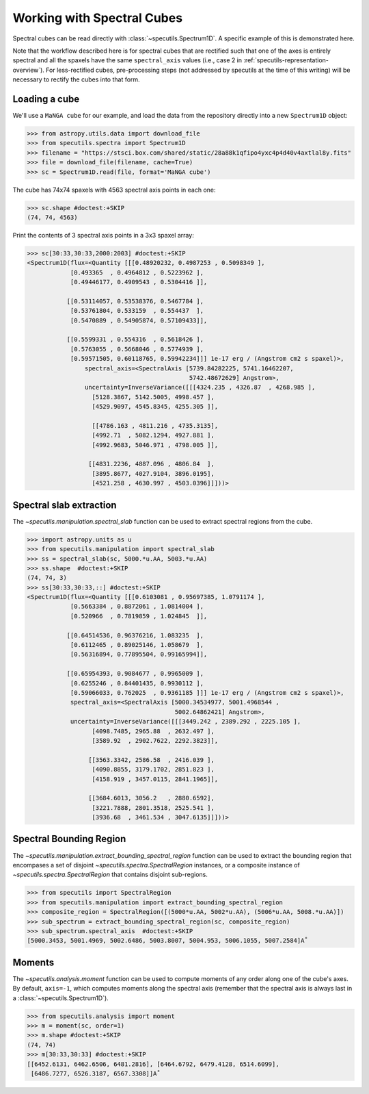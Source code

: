 ###########################
Working with Spectral Cubes
###########################

Spectral cubes can be read directly with :class:`~specutils.Spectrum1D`.
A specific example of this is demonstrated here.

Note that the workflow described here is for spectral cubes that are rectified
such that one of the axes is entirely spectral and all the spaxels have the same
``spectral_axis`` values (i.e., case 2 in :ref:`specutils-representation-overview`).
For less-rectified cubes, pre-processing steps (not addressed by specutils at the
time of this writing) will be necessary to rectify the cubes into that form.


Loading a cube
==============

We'll use a ``MaNGA cube`` for our example, and load the data from the
repository directly into a new ``Spectrum1D`` object:

.. code-block:: python

    >>> from astropy.utils.data import download_file
    >>> from specutils.spectra import Spectrum1D
    >>> filename = "https://stsci.box.com/shared/static/28a88k1qfipo4yxc4p4d40v4axtlal8y.fits"
    >>> file = download_file(filename, cache=True)
    >>> sc = Spectrum1D.read(file, format='MaNGA cube')


The cube has  74x74 spaxels with 4563 spectral axis points in each one:

.. code-block:: python

    >>> sc.shape #doctest:+SKIP
    (74, 74, 4563)


Print the contents of 3 spectral axis points in a 3x3 spaxel array:

.. code-block:: python

    >>> sc[30:33,30:33,2000:2003] #doctest:+SKIP
    <Spectrum1D(flux=<Quantity [[[0.48920232, 0.4987253 , 0.5098349 ],
                [0.493365  , 0.4964812 , 0.5223962 ],
                [0.49446177, 0.4909543 , 0.5304416 ]],

               [[0.53114057, 0.53538376, 0.5467784 ],
                [0.53761804, 0.533159  , 0.554437  ],
                [0.5470889 , 0.54905874, 0.57109433]],

               [[0.5599331 , 0.554316  , 0.5618426 ],
                [0.5763055 , 0.5668046 , 0.5774939 ],
                [0.59571505, 0.60118765, 0.59942234]]] 1e-17 erg / (Angstrom cm2 s spaxel)>,
                    spectral_axis=<SpectralAxis [5739.84282225, 5741.16462207,
                                                 5742.48672629] Angstrom>,
                    uncertainty=InverseVariance([[[4324.235 , 4326.87  , 4268.985 ],
                      [5128.3867, 5142.5005, 4998.457 ],
                      [4529.9097, 4545.8345, 4255.305 ]],

                      [[4786.163 , 4811.216 , 4735.3135],
                      [4992.71  , 5082.1294, 4927.881 ],
                      [4992.9683, 5046.971 , 4798.005 ]],

                     [[4831.2236, 4887.096 , 4806.84  ],
                      [3895.8677, 4027.9104, 3896.0195],
                      [4521.258 , 4630.997 , 4503.0396]]]))>


Spectral slab extraction
========================

The `~specutils.manipulation.spectral_slab` function can be used to extract
spectral regions from the cube.

.. code-block:: python

    >>> import astropy.units as u
    >>> from specutils.manipulation import spectral_slab
    >>> ss = spectral_slab(sc, 5000.*u.AA, 5003.*u.AA)
    >>> ss.shape  #doctest:+SKIP
    (74, 74, 3)
    >>> ss[30:33,30:33,::] #doctest:+SKIP
    <Spectrum1D(flux=<Quantity [[[0.6103081 , 0.95697385, 1.0791174 ],
                [0.5663384 , 0.8872061 , 1.0814004 ],
                [0.520966  , 0.7819859 , 1.024845  ]],

               [[0.64514536, 0.96376216, 1.083235  ],
                [0.6112465 , 0.89025146, 1.058679  ],
                [0.56316894, 0.77895504, 0.99165994]],

               [[0.65954393, 0.9084677 , 0.9965009 ],
                [0.6255246 , 0.84401435, 0.9930112 ],
                [0.59066033, 0.762025  , 0.9361185 ]]] 1e-17 erg / (Angstrom cm2 s spaxel)>,
                spectral_axis=<SpectralAxis [5000.34534977, 5001.4968544 ,
                                             5002.64862421] Angstrom>,
                uncertainty=InverseVariance([[[3449.242 , 2389.292 , 2225.105 ],
                      [4098.7485, 2965.88  , 2632.497 ],
                      [3589.92  , 2902.7622, 2292.3823]],

                     [[3563.3342, 2586.58  , 2416.039 ],
                      [4090.8855, 3179.1702, 2851.823 ],
                      [4158.919 , 3457.0115, 2841.1965]],

                     [[3684.6013, 3056.2   , 2880.6592],
                      [3221.7888, 2801.3518, 2525.541 ],
                      [3936.68  , 3461.534 , 3047.6135]]]))>


Spectral Bounding Region
========================

The `~specutils.manipulation.extract_bounding_spectral_region` function can be used to
extract the bounding region that encompases a set of disjoint `~specutils.spectra.SpectralRegion`
instances, or a composite instance of `~specutils.spectra.SpectralRegion` that contains
disjoint sub-regions.

.. code-block:: python

    >>> from specutils import SpectralRegion
    >>> from specutils.manipulation import extract_bounding_spectral_region
    >>> composite_region = SpectralRegion([(5000*u.AA, 5002*u.AA), (5006*u.AA, 5008.*u.AA)])
    >>> sub_spectrum = extract_bounding_spectral_region(sc, composite_region)
    >>> sub_spectrum.spectral_axis  #doctest:+SKIP
    [5000.3453, 5001.4969, 5002.6486, 5003.8007, 5004.953, 5006.1055, 5007.2584]A˚


Moments
=======

The `~specutils.analysis.moment` function can be used to compute moments of any order
along one of the cube's axes. By default, ``axis=-1``, which computes moments
along the spectral axis (remember that the spectral axis is always last in a
:class:`~specutils.Spectrum1D`).

.. code-block:: python

    >>> from specutils.analysis import moment
    >>> m = moment(sc, order=1)
    >>> m.shape #doctest:+SKIP
    (74, 74)
    >>> m[30:33,30:33] #doctest:+SKIP
    [[6452.6131, 6462.6506, 6481.2816], [6464.6792, 6479.4128, 6514.6099],
     [6486.7277, 6526.3187, 6567.3308]]A˚
